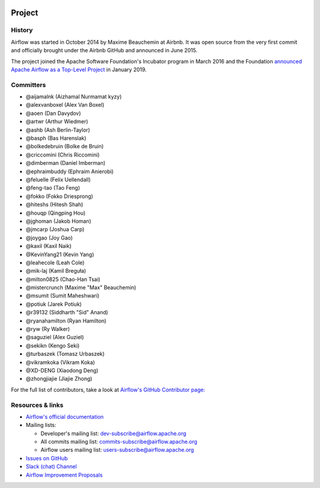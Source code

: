  .. Licensed to the Apache Software Foundation (ASF) under one
    or more contributor license agreements.  See the NOTICE file
    distributed with this work for additional information
    regarding copyright ownership.  The ASF licenses this file
    to you under the Apache License, Version 2.0 (the
    "License"); you may not use this file except in compliance
    with the License.  You may obtain a copy of the License at

 ..   http://www.apache.org/licenses/LICENSE-2.0

 .. Unless required by applicable law or agreed to in writing,
    software distributed under the License is distributed on an
    "AS IS" BASIS, WITHOUT WARRANTIES OR CONDITIONS OF ANY
    KIND, either express or implied.  See the License for the
    specific language governing permissions and limitations
    under the License.



Project
=======

History
-------

Airflow was started in October 2014 by Maxime Beauchemin at Airbnb.
It was open source from the very first commit and officially brought under
the Airbnb GitHub and announced in June 2015.

The project joined the Apache Software Foundation's Incubator program in March 2016 and the
Foundation `announced Apache Airflow as a Top-Level Project
<https://blogs.apache.org/foundation/entry/the-apache-software-foundation-announces44>`_
in January 2019.


Committers
----------

- @aijamalnk (Aizhamal Nurmamat kyzy)
- @alexvanboxel (Alex Van Boxel)
- @aoen (Dan Davydov)
- @artwr (Arthur Wiedmer)
- @ashb (Ash Berlin-Taylor)
- @basph (Bas Harenslak)
- @bolkedebruin (Bolke de Bruin)
- @criccomini (Chris Riccomini)
- @dimberman (Daniel Imberman)
- @ephraimbuddy (Ephraim Anierobi)
- @feluelle (Felix Uellendall)
- @feng-tao (Tao Feng)
- @fokko (Fokko Driesprong)
- @hiteshs (Hitesh Shah)
- @houqp (Qingping Hou)
- @jghoman (Jakob Homan)
- @jmcarp (Joshua Carp)
- @joygao (Joy Gao)
- @kaxil (Kaxil Naik)
- @KevinYang21 (Kevin Yang)
- @leahecole (Leah Cole)
- @mik-laj (Kamil Breguła)
- @milton0825 (Chao-Han Tsai)
- @mistercrunch (Maxime "Max" Beauchemin)
- @msumit (Sumit Maheshwari)
- @potiuk (Jarek Potiuk)
- @r39132 (Siddharth "Sid" Anand)
- @ryanahamilton (Ryan Hamilton)
- @ryw (Ry Walker)
- @saguziel (Alex Guziel)
- @sekikn (Kengo Seki)
- @turbaszek (Tomasz Urbaszek)
- @vikramkoka (Vikram Koka)
- @XD-DENG (Xiaodong Deng)
- @zhongjiajie (Jiajie Zhong)

For the full list of contributors, take a look at `Airflow's GitHub
Contributor page:
<https://github.com/apache/airflow/graphs/contributors>`_


Resources & links
-----------------

* `Airflow's official documentation <https://airflow.apache.org/docs/>`_
* Mailing lists:

  * Developer's mailing list: dev-subscribe@airflow.apache.org
  * All commits mailing list: commits-subscribe@airflow.apache.org
  * Airflow users mailing list: users-subscribe@airflow.apache.org

* `Issues on GitHub <https://github.com/apache/airflow/issues>`_
* `Slack (chat) Channel <https://s.apache.org/airflow-slack>`_
* `Airflow Improvement Proposals <https://cwiki.apache.org/confluence/display/AIRFLOW/Airflow+Improvements+Proposals>`_
